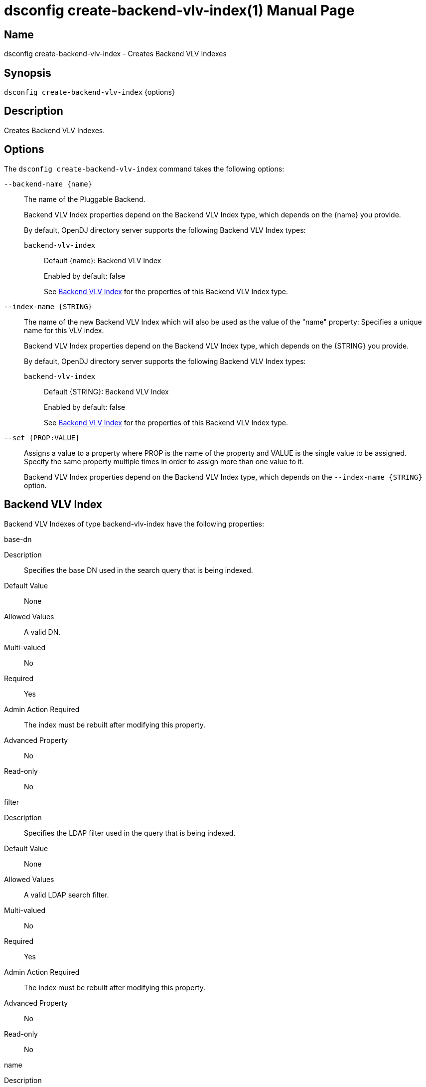 ////
  The contents of this file are subject to the terms of the Common Development and
  Distribution License (the License). You may not use this file except in compliance with the
  License.

  You can obtain a copy of the License at legal/CDDLv1.0.txt. See the License for the
  specific language governing permission and limitations under the License.

  When distributing Covered Software, include this CDDL Header Notice in each file and include
  the License file at legal/CDDLv1.0.txt. If applicable, add the following below the CDDL
  Header, with the fields enclosed by brackets [] replaced by your own identifying
  information: "Portions Copyright [year] [name of copyright owner]".

  Copyright 2011-2017 ForgeRock AS.
  Portions Copyright 2025 3A Systems LLC.
////

[#dsconfig-create-backend-vlv-index]
= dsconfig create-backend-vlv-index(1)
:doctype: manpage
:manmanual: Directory Server Tools
:mansource: OpenDJ

== Name
dsconfig create-backend-vlv-index - Creates Backend VLV Indexes

== Synopsis

`dsconfig create-backend-vlv-index` {options}

[#dsconfig-create-backend-vlv-index-description]
== Description

Creates Backend VLV Indexes.



[#dsconfig-create-backend-vlv-index-options]
== Options

The `dsconfig create-backend-vlv-index` command takes the following options:

--
`--backend-name {name}`::

The name of the Pluggable Backend.
+

[open]
====
Backend VLV Index properties depend on the Backend VLV Index type, which depends on the {name} you provide.

By default, OpenDJ directory server supports the following Backend VLV Index types:

`backend-vlv-index`::
+
Default {name}: Backend VLV Index
+
Enabled by default: false
+
See  <<dsconfig-create-backend-vlv-index-backend-vlv-index>> for the properties of this Backend VLV Index type.
====

`--index-name {STRING}`::

The name of the new Backend VLV Index which will also be used as the value of the "name" property: Specifies a unique name for this VLV index.
+

[open]
====
Backend VLV Index properties depend on the Backend VLV Index type, which depends on the {STRING} you provide.

By default, OpenDJ directory server supports the following Backend VLV Index types:

`backend-vlv-index`::
+
Default {STRING}: Backend VLV Index
+
Enabled by default: false
+
See  <<dsconfig-create-backend-vlv-index-backend-vlv-index>> for the properties of this Backend VLV Index type.
====

`--set {PROP:VALUE}`::

Assigns a value to a property where PROP is the name of the property and VALUE is the single value to be assigned. Specify the same property multiple times in order to assign more than one value to it.
+
Backend VLV Index properties depend on the Backend VLV Index type, which depends on the `--index-name {STRING}` option.

--

[#dsconfig-create-backend-vlv-index-backend-vlv-index]
== Backend VLV Index

Backend VLV Indexes of type backend-vlv-index have the following properties:

--


base-dn::
[open]
====
Description::
Specifies the base DN used in the search query that is being indexed. 


Default Value::
None


Allowed Values::
A valid DN.


Multi-valued::
No

Required::
Yes

Admin Action Required::
The index must be rebuilt after modifying this property.

Advanced Property::
No

Read-only::
No


====

filter::
[open]
====
Description::
Specifies the LDAP filter used in the query that is being indexed. 


Default Value::
None


Allowed Values::
A valid LDAP search filter.


Multi-valued::
No

Required::
Yes

Admin Action Required::
The index must be rebuilt after modifying this property.

Advanced Property::
No

Read-only::
No


====

name::
[open]
====
Description::
Specifies a unique name for this VLV index. 


Default Value::
None


Allowed Values::
A String


Multi-valued::
No

Required::
Yes

Admin Action Required::
NoneThe VLV index name cannot be altered after the index is created.

Advanced Property::
No

Read-only::
Yes


====

scope::
[open]
====
Description::
Specifies the LDAP scope of the query that is being indexed. 


Default Value::
None


Allowed Values::


base-object::
Search the base object only.

single-level::
Search the immediate children of the base object but do not include any of their descendants or the base object itself.

subordinate-subtree::
Search the entire subtree below the base object but do not include the base object itself.

whole-subtree::
Search the base object and the entire subtree below the base object.



Multi-valued::
No

Required::
Yes

Admin Action Required::
The index must be rebuilt after modifying this property.

Advanced Property::
No

Read-only::
No


====

sort-order::
[open]
====
Description::
Specifies the names of the attributes that are used to sort the entries for the query being indexed. Multiple attributes can be used to determine the sort order by listing the attribute names from highest to lowest precedence. Optionally, + or - can be prefixed to the attribute name to sort the attribute in ascending order or descending order respectively.


Default Value::
None


Allowed Values::
Valid attribute types defined in the schema, separated by a space and optionally prefixed by + or -.


Multi-valued::
No

Required::
Yes

Admin Action Required::
The index must be rebuilt after modifying this property.

Advanced Property::
No

Read-only::
No


====



--


